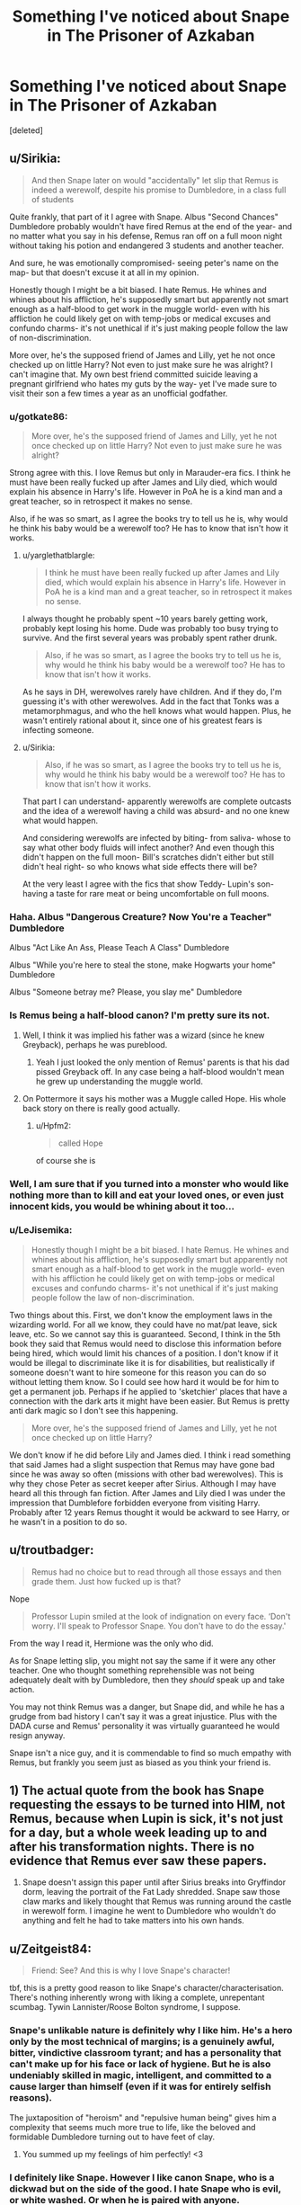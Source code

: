 #+TITLE: Something I've noticed about Snape in The Prisoner of Azkaban

* Something I've noticed about Snape in The Prisoner of Azkaban
:PROPERTIES:
:Score: 20
:DateUnix: 1466130042.0
:DateShort: 2016-Jun-17
:FlairText: Discussion
:END:
[deleted]


** u/Sirikia:
#+begin_quote
  And then Snape later on would "accidentally" let slip that Remus is indeed a werewolf, despite his promise to Dumbledore, in a class full of students
#+end_quote

Quite frankly, that part of it I agree with Snape. Albus "Second Chances" Dumbledore probably wouldn't have fired Remus at the end of the year- and no matter what you say in his defense, Remus ran off on a full moon night without taking his potion and endangered 3 students and another teacher.

And sure, he was emotionally compromised- seeing peter's name on the map- but that doesn't excuse it at all in my opinion.

Honestly though I might be a bit biased. I hate Remus. He whines and whines about his affliction, he's supposedly smart but apparently not smart enough as a half-blood to get work in the muggle world- even with his affliction he could likely get on with temp-jobs or medical excuses and confundo charms- it's not unethical if it's just making people follow the law of non-discrimination.

More over, he's the supposed friend of James and Lilly, yet he not once checked up on little Harry? Not even to just make sure he was alright? I can't imagine that. My own best friend committed suicide leaving a pregnant girlfriend who hates my guts by the way- yet I've made sure to visit their son a few times a year as an unofficial godfather.
:PROPERTIES:
:Author: Sirikia
:Score: 34
:DateUnix: 1466130604.0
:DateShort: 2016-Jun-17
:END:

*** u/gotkate86:
#+begin_quote
  More over, he's the supposed friend of James and Lilly, yet he not once checked up on little Harry? Not even to just make sure he was alright?
#+end_quote

Strong agree with this. I love Remus but only in Marauder-era fics. I think he must have been really fucked up after James and Lily died, which would explain his absence in Harry's life. However in PoA he is a kind man and a great teacher, so in retrospect it makes no sense.

Also, if he was so smart, as I agree the books try to tell us he is, why would he think his baby would be a werewolf too? He has to know that isn't how it works.
:PROPERTIES:
:Author: gotkate86
:Score: 20
:DateUnix: 1466131447.0
:DateShort: 2016-Jun-17
:END:

**** u/yarglethatblargle:
#+begin_quote
  I think he must have been really fucked up after James and Lily died, which would explain his absence in Harry's life. However in PoA he is a kind man and a great teacher, so in retrospect it makes no sense.
#+end_quote

I always thought he probably spent ~10 years barely getting work, probably kept losing his home. Dude was probably too busy trying to survive. And the first several years was probably spent rather drunk.

#+begin_quote
  Also, if he was so smart, as I agree the books try to tell us he is, why would he think his baby would be a werewolf too? He has to know that isn't how it works.
#+end_quote

As he says in DH, werewolves rarely have children. And if they do, I'm guessing it's with other werewolves. Add in the fact that Tonks was a metamorphmagus, and who the hell knows what would happen. Plus, he wasn't entirely rational about it, since one of his greatest fears is infecting someone.
:PROPERTIES:
:Author: yarglethatblargle
:Score: 19
:DateUnix: 1466132723.0
:DateShort: 2016-Jun-17
:END:


**** u/Sirikia:
#+begin_quote
  Also, if he was so smart, as I agree the books try to tell us he is, why would he think his baby would be a werewolf too? He has to know that isn't how it works.
#+end_quote

That part I can understand- apparently werewolfs are complete outcasts and the idea of a werewolf having a child was absurd- and no one knew what would happen.

And considering werewolfs are infected by biting- from saliva- whose to say what other body fluids will infect another? And even though this didn't happen on the full moon- Bill's scratches didn't either but still didn't heal right- so who knows what side effects there will be?

At the very least I agree with the fics that show Teddy- Lupin's son- having a taste for rare meat or being uncomfortable on full moons.
:PROPERTIES:
:Author: Sirikia
:Score: 3
:DateUnix: 1466175890.0
:DateShort: 2016-Jun-17
:END:


*** Haha. Albus "Dangerous Creature? Now You're a Teacher" Dumbledore

Albus "Act Like An Ass, Please Teach A Class" Dumbledore

Albus "While you're here to steal the stone, make Hogwarts your home" Dumbledore

Albus "Someone betray me? Please, you slay me" Dumbledore
:PROPERTIES:
:Score: 5
:DateUnix: 1466234820.0
:DateShort: 2016-Jun-18
:END:


*** Is Remus being a half-blood canon? I'm pretty sure its not.
:PROPERTIES:
:Author: howtopleaseme
:Score: 2
:DateUnix: 1466139883.0
:DateShort: 2016-Jun-17
:END:

**** Well, I think it was implied his father was a wizard (since he knew Greyback), perhaps he was pureblood.
:PROPERTIES:
:Score: 3
:DateUnix: 1466140104.0
:DateShort: 2016-Jun-17
:END:

***** Yeah I just looked the only mention of Remus' parents is that his dad pissed Greyback off. In any case being a half-blood wouldn't mean he grew up understanding the muggle world.
:PROPERTIES:
:Author: howtopleaseme
:Score: 3
:DateUnix: 1466140735.0
:DateShort: 2016-Jun-17
:END:


**** On Pottermore it says his mother was a Muggle called Hope. His whole back story on there is really good actually.
:PROPERTIES:
:Author: FloreatCastellum
:Score: 5
:DateUnix: 1466154150.0
:DateShort: 2016-Jun-17
:END:

***** u/Hpfm2:
#+begin_quote
  called Hope
#+end_quote

of course she is
:PROPERTIES:
:Author: Hpfm2
:Score: 3
:DateUnix: 1466181280.0
:DateShort: 2016-Jun-17
:END:


*** Well, I am sure that if you turned into a monster who would like nothing more than to kill and eat your loved ones, or even just innocent kids, you would be whining about it too...
:PROPERTIES:
:Author: booleanfreud
:Score: 2
:DateUnix: 1466168397.0
:DateShort: 2016-Jun-17
:END:


*** u/LeJisemika:
#+begin_quote
  Honestly though I might be a bit biased. I hate Remus. He whines and whines about his affliction, he's supposedly smart but apparently not smart enough as a half-blood to get work in the muggle world- even with his affliction he could likely get on with temp-jobs or medical excuses and confundo charms- it's not unethical if it's just making people follow the law of non-discrimination.
#+end_quote

Two things about this. First, we don't know the employment laws in the wizarding world. For all we know, they could have no mat/pat leave, sick leave, etc. So we cannot say this is guaranteed. Second, I think in the 5th book they said that Remus would need to disclose this information before being hired, which would limit his chances of a position. I don't know if it would be illegal to discriminate like it is for disabilities, but realistically if someone doesn't want to hire someone for this reason you can do so without letting them know. So I could see how hard it would be for him to get a permanent job. Perhaps if he applied to 'sketchier' places that have a connection with the dark arts it might have been easier. But Remus is pretty anti dark magic so I don't see this happening.

#+begin_quote
  More over, he's the supposed friend of James and Lilly, yet he not once checked up on little Harry?
#+end_quote

We don't know if he did before Lily and James died. I think i read something that said James had a slight suspection that Remus may have gone bad since he was away so often (missions with other bad werewolves). This is why they chose Peter as secret keeper after Sirius. Although I may have heard all this through fan fiction. After James and Lily died I was under the impression that Dumblefore forbidden everyone from visiting Harry. Probably after 12 years Remus thought it would be ackward to see Harry, or he wasn't in a position to do so.
:PROPERTIES:
:Author: LeJisemika
:Score: 1
:DateUnix: 1466185307.0
:DateShort: 2016-Jun-17
:END:


** u/troutbadger:
#+begin_quote
  Remus had no choice but to read through all those essays and then grade them. Just how fucked up is that?
#+end_quote

Nope

#+begin_quote
  Professor Lupin smiled at the look of indignation on every face. ‘Don't worry. I'll speak to Professor Snape. You don't have to do the essay.'
#+end_quote

From the way I read it, Hermione was the only who did.

As for Snape letting slip, you might not say the same if it were any other teacher. One who thought something reprehensible was not being adequately dealt with by Dumbledore, then they /should/ speak up and take action.

You may not think Remus was a danger, but Snape did, and while he has a grudge from bad history I can't say it was a great injustice. Plus with the DADA curse and Remus' personality it was virtually guaranteed he would resign anyway.

Snape isn't a nice guy, and it is commendable to find so much empathy with Remus, but frankly you seem just as biased as you think your friend is.
:PROPERTIES:
:Author: troutbadger
:Score: 21
:DateUnix: 1466138011.0
:DateShort: 2016-Jun-17
:END:


** 1) The actual quote from the book has Snape requesting the essays to be turned into HIM, not Remus, because when Lupin is sick, it's not just for a day, but a whole week leading up to and after his transformation nights. There is no evidence that Remus ever saw these papers.

2) Snape doesn't assign this paper until after Sirius breaks into Gryffindor dorm, leaving the portrait of the Fat Lady shredded. Snape saw those claw marks and likely thought that Remus was running around the castle in werewolf form. I imagine he went to Dumbledore who wouldn't do anything and felt he had to take matters into his own hands.
:PROPERTIES:
:Author: Oniknight
:Score: 9
:DateUnix: 1466174857.0
:DateShort: 2016-Jun-17
:END:


** u/Zeitgeist84:
#+begin_quote
  Friend: See? And this is why I love Snape's character!
#+end_quote

tbf, this is a pretty good reason to like Snape's character/characterisation. There's nothing inherently wrong with liking a complete, unrepentant scumbag. Tywin Lannister/Roose Bolton syndrome, I suppose.
:PROPERTIES:
:Author: Zeitgeist84
:Score: 16
:DateUnix: 1466133504.0
:DateShort: 2016-Jun-17
:END:

*** Snape's unlikable nature is definitely why I like him. He's a hero only by the most technical of margins; is a genuinely awful, bitter, vindictive classroom tyrant; and has a personality that can't make up for his face or lack of hygiene. But he is also undeniably skilled in magic, intelligent, and committed to a cause larger than himself (even if it was for entirely selfish reasons).

The juxtaposition of "heroism" and "repulsive human being" gives him a complexity that seems much more true to life, like the beloved and formidable Dumbledore turning out to have feet of clay.
:PROPERTIES:
:Author: mistermisstep
:Score: 22
:DateUnix: 1466136961.0
:DateShort: 2016-Jun-17
:END:

**** You summed up my feelings of him perfectly! <3
:PROPERTIES:
:Author: Thoriel
:Score: 3
:DateUnix: 1466152307.0
:DateShort: 2016-Jun-17
:END:


*** I definitely like Snape. However I like canon Snape, who is a dickwad but on the side of the good. I hate Snape who is evil, or white washed. Or when he is paired with anyone.
:PROPERTIES:
:Author: howtopleaseme
:Score: 8
:DateUnix: 1466139951.0
:DateShort: 2016-Jun-17
:END:

**** Truth. I always assumed Snape was clinically depressed between the anger management issues, the lack of desire for life for himself outside of fulfilling his "duty," and the hygiene stuff.

Though I admit back in the day I read SS/HG. Sigh.
:PROPERTIES:
:Author: paperhurts
:Score: 5
:DateUnix: 1466168507.0
:DateShort: 2016-Jun-17
:END:

***** Well, I mean, who /wouldn't/ be depressed? Dude is responsible for the death of what he believes was the love of his life. He straight up got this woman who he had idolized for the vast majority of his life killed. It can be pretty much laid on him, Voldemort wouldn't have targeted the Potters like that if not for him. This is the same woman who he fucked up with as a teen (and according to JKR /somehow/ had a chance with before that), who ultimately married and had a kid with his biggest rival/tormentor (depending on whose side you're on).

Oh, and they had a kid. A kid who you owe a magical debt to, because that same father that got the woman of your dreams saved your fucking life. So you have to watch out for that little cunt who looks just like the father that you /despised/.

Also, you're ugly and a former hated death eater, and everyone knows it. You're basically unemployable, besides for this school positioning, teaching bumbling and moronic children. Also, you hate even being there, because it brings back all the horrible memories of not only you as a student, but also the family you helped destroy.

And lets not forget that Snape wasn't particularly cheery beforehand either.

Not that I'm a Snape lover. Fucking hate that cunt, but lets not pretend he doesn't have serious reason to be bitter and hate everything, including himself.
:PROPERTIES:
:Author: Servalpur
:Score: 2
:DateUnix: 1466227246.0
:DateShort: 2016-Jun-18
:END:


**** I totally agree!
:PROPERTIES:
:Score: 1
:DateUnix: 1466171494.0
:DateShort: 2016-Jun-17
:END:


** Actually snape telling students how to kill or defend it recognize a werewolf was the single most responsible thing any teacher did during year 3.

And the thing is: snape was proven absolutely right.

His fear was that lupin, a werewolf, might forget to take his potion and might attack one or several students. Imagine if he forgot to take the potion inside the school and not outside.

And snape "slipping up"? To be honest this is more dumbledores fault than anyones. Snape shouldn't have to do that because dumbledore should have fired lupin himself immediately after finding out that lupin forgot to take his potion.
:PROPERTIES:
:Author: textposts_only
:Score: 14
:DateUnix: 1466161047.0
:DateShort: 2016-Jun-17
:END:

*** u/chaosattractor:
#+begin_quote
  His fear was that lupin, a werewolf, might forget to take his potion and might attack one or several students. Imagine if he forgot to take the potion inside the school and not outside.
#+end_quote

Jesus Christ, imagine the Pettigrew situation resolved itself five minutes faster and they'd reached the castle when the full moon showed itself.
:PROPERTIES:
:Author: chaosattractor
:Score: 6
:DateUnix: 1466171145.0
:DateShort: 2016-Jun-17
:END:


** Maybe Snape gave the essay so if Lupin ever did forget his potion (which happened) and students were about to be killed (also happened) they would have a fighting chance. The only reason the trio didn't die is time travel, and there's no way snape would predict that turn of events. Like it's a mean thing to do to lupin and telling the slytherins about lupin is a werewolf is indefensibe, but teaching a defence class to defend themselves from something they may face? Like he practically faced a werewolf when he was a student? This is understandable.
:PROPERTIES:
:Author: Laura2468
:Score: 8
:DateUnix: 1466163437.0
:DateShort: 2016-Jun-17
:END:


** u/Erebus--:
#+begin_quote
  Snape gave Harry's class an essay assignment on how to identify and kill a werewolf. And Remus had no choice but to read through all those essays and then grade them. Just how fucked up is that?
#+end_quote

So do you suggest Harry's class should've never learnt anything about werewolves just because that would have upset their teacher? It's his responsibility to cover all the topics, including those that discomfort him. If he can't do it, it means he's an incompetent teacher.
:PROPERTIES:
:Author: Erebus--
:Score: 6
:DateUnix: 1466189784.0
:DateShort: 2016-Jun-17
:END:


** When Remus returned, he told the class they didn't have to do those essays. Only Hermione was disappointed because she'd already completed hers. So you don't need to worry about him being sad reading through those essays. Although if it was in the textbook then I'm sure Remus himself taught it at some point to at least one of the years.

I'm with those who say Snape was kinda in the right about letting it slip to the students. Without Sirius there, Harry, Ron, and Hermione would have been murdered when Lupin transformed. Remus showed himself untrustworthy by not drinking the potion no matter what else was going on. Next time someone really could have been killed. Besides, the curse on the DADA job would have gotten Lupin in some other way had Snape not dropped hints. Perhaps it was kinder this way, some other teachers have not left that job alive!

The degree from the ministry was written by Umbridge, not any parents of students. Umbridge hated "half-breeds" and would have written this law as soon as she had power to do so, regardless of what happened at Hogwarts. Besides, I don't think Snape told everyone Lupin was loose on the grounds, only that he was a werewolf. He let existing prejudice take over, he didn't create new reasons to hate werewolves.

Your friend probably meant they love Snape's character because he's an intelligent, ruthless badass when it comes to taking revenge. He doesn't fuck around. Your friend is attracted to competence and power.
:PROPERTIES:
:Author: cavelioness
:Score: 3
:DateUnix: 1466191121.0
:DateShort: 2016-Jun-17
:END:


** In my opinion Lupin didn't deserve to be a teacher because he failed to mention Sirius was an animagus in order to save face.

It doesn't matter Sirius was innocent in the end, this just showed how irresponsible Lupin was, willing to let students be in danger just to not admit he broke some rules as a teen.

That being said, Snape was definitely a total douchebag. I still like his character, it made the series more enjoyable. Liking a fictional character doesn't mean we agree with everything they do.
:PROPERTIES:
:Score: 11
:DateUnix: 1466139536.0
:DateShort: 2016-Jun-17
:END:

*** Has there been a fic that explores the idea of Lupin telling Dumbledore that Sirius is an animagus at the start of the year? Because he could in theory install protections that would thusly unmask Peter too, much earlier and in a more controlled environment where Dumbledore would be in control. Then the story would depend on the dumbledore interpretation and whether he would be evil and sweep it under the rug to remain in control, or be a good guy and get Peter arrested and tried.
:PROPERTIES:
:Author: mikefromcanmore
:Score: 1
:DateUnix: 1466203414.0
:DateShort: 2016-Jun-18
:END:


** [deleted]
:PROPERTIES:
:Score: 8
:DateUnix: 1466139770.0
:DateShort: 2016-Jun-17
:END:

*** Because as we all know, Boggart-triggering fears especially in children are completely rational and well thought-out things that could definitely happen, not circumstantial and highly emotional
:PROPERTIES:
:Author: chaosattractor
:Score: 7
:DateUnix: 1466171460.0
:DateShort: 2016-Jun-17
:END:


*** Eh, I'd say that's more an argument for inconsistent writing, unless some very messed up associations are going on inside Neville's mind here. You'd think it would be his uncle, all things considered, even if that was played up for comedic effect earlier on (it's a childrens' series). Or maybe some sort of caricature of Bellatrix Lestrange?

I did see a good argument that Neville's terrifying experiences with his uncle causes the bullying by Snape to trigger a fight or flight response in Neville, therefore poor Nev basically piled all of his emotional baggage onto Snape while he was at Hogwarts. Snape doesn't understand this, he just wants to taunt Neville into proving him wrong, because he behaves like a 1960s teacher, and 'You suck, prove me wrong' was a legit teaching method. I can't do it justice, I'm afraid, but it exists somewhere on the net.

In all honesty, though, it was probably put there because Rowling found Snape picking on Neville to be funny. A lot of the bad things that happen to Neville are expected to be funny. They are not, and are quite horrible, but schadenfreude is a pretty important part of Rowling's comedic arsenal. It's meant to appeal to children, and the horrifying implications are there but not examined.
:PROPERTIES:
:Author: LordSunder
:Score: 1
:DateUnix: 1466192186.0
:DateShort: 2016-Jun-18
:END:


** What about in the Shrieking Shack where he says thar he'll see if he can get the dementors to kiss Lupin for the hell of it. Considering that is meant to be a fate worse than death that is why I can never agree with Snape being a good guy.
:PROPERTIES:
:Author: Ch1pp
:Score: 2
:DateUnix: 1466146545.0
:DateShort: 2016-Jun-17
:END:

*** Well, it wasn't for the hell of it, he thought Lupin was guilty back then.
:PROPERTIES:
:Score: 3
:DateUnix: 1466170110.0
:DateShort: 2016-Jun-17
:END:

**** Don't bother, people love to pretend that characters are reading the books along with us and know everything we do
:PROPERTIES:
:Author: chaosattractor
:Score: 2
:DateUnix: 1466171235.0
:DateShort: 2016-Jun-17
:END:


** Does he not assign that paper in other translations?
:PROPERTIES:
:Author: beetnemesis
:Score: 1
:DateUnix: 1466164937.0
:DateShort: 2016-Jun-17
:END:
